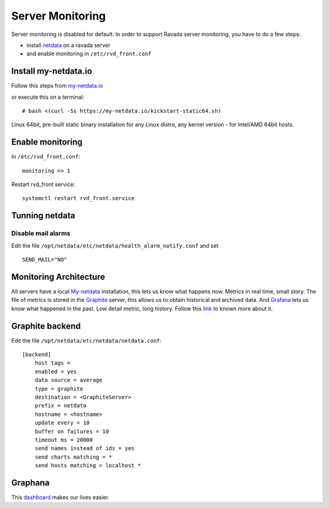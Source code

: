 Server Monitoring 
=================

Server monitoring is disabled for default. In order to support Ravada server monitoring, you have to do a few steps:

- install `netdata <http://my-netdata.io/>`_ on a ravada server
- and enable monitoring in ``/etc/rvd_front.conf``

Install my-netdata.io
---------------------

Follow this steps from `my-netdata.io <https://github.com/firehol/netdata/wiki/Installation>`_ 

or execute this on a terminal:

::

    # bash <(curl -Ss https://my-netdata.io/kickstart-static64.sh)
Linux 64bit, pre-built static binary installation for any Linux distro, any kernel version - for Intel/AMD 64bit hosts.
 
Enable monitoring
-----------------

In ``/etc/rvd_front.conf``:

::

    monitoring => 1

Restart rvd_front service: 

::
    
    systemctl restart rvd_front.service
    
Tunning netdata
---------------

Disable mail alarms
~~~~~~~~~~~~~~~~~~~

Edit the file ``/opt/netdata/etc/netdata/health_alarm_notify.conf`` and set 

::

 SEND_MAIL="NO"


Monitoring Architecture
-----------------------

All servers have a local `My-netdata <http://my-netdata.io/>`_ installation, this lets us know what happens now. Metrics in real time, small story.
The file of metrics is stored in the `Graphite <https://graphiteapp.org/>`_ server, this allows us to obtain historical and archived data.
And `Grafana <https://grafana.com/>`_ lets us know what happened in the past. Low detail metric, long history.
Follow this `link <https://github.com/firehol/netdata/wiki/netdata-backends>`_ to known more about it.

Graphite backend
----------------

Edit the file ``/opt/netdata/etc/netdata/netdata.conf``:

::

 [backend]
     host tags =
     enabled = yes
     data source = average
     type = graphite
     destination = <GraphiteServer>
     prefix = netdata
     hostname = <hostname>
     update every = 10
     buffer on failures = 10
     timeout ms = 20000
     send names instead of ids = yes
     send charts matching = *
     send hosts matching = localhost *
     
Graphana
--------

This `dashboard <https://grafana.com/dashboards/3938>`_ makes our lives easier.
